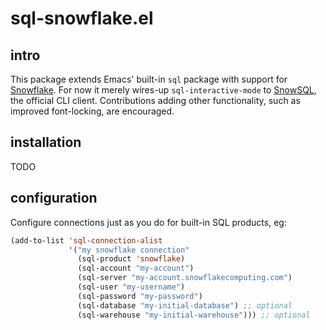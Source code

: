 * sql-snowflake.el
** intro
   This package extends Emacs' built-in =sql= package with support for [[https://www.snowflake.com][Snowflake]].
   For now it merely wires-up =sql-interactive-mode= to [[https://docs.snowflake.com/en/user-guide/snowsql][SnowSQL]], the official CLI
   client. Contributions adding other functionality, such as improved font-locking,
   are encouraged.

** installation
   TODO

** configuration
   Configure connections just as you do for built-in SQL products, eg:
   #+begin_src emacs-lisp
     (add-to-list 'sql-connection-alist
                  '("my snowflake connection"
                    (sql-product 'snowflake)
                    (sql-account "my-account")
                    (sql-server "my-account.snowflakecomputing.com")
                    (sql-user "my-username")
                    (sql-password "my-password")
                    (sql-database "my-initial-database") ;; optional
                    (sql-warehouse "my-initial-warehouse"))) ;; optional
   #+end_src
